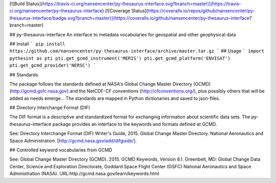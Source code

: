 [![Build Status](https://travis-ci.org/nansencenter/py-thesaurus-interface.svg?branch=master)](https://travis-ci.org/nansencenter/py-thesaurus-interface)
[![Coverage Status](https://coveralls.io/repos/github/nansencenter/py-thesaurus-interface/badge.svg?branch=master)](https://coveralls.io/github/nansencenter/py-thesaurus-interface?branch=master)

## py-thesaurus-interface
An interface to metadata vocabularies for geospatial and other geophysical data

## Install
```
pip install https://github.com/nansencenter/py-thesaurus-interface/archive/master.tar.gz
```
## Usage
```
import pythesint as pti
pti.get_gcmd_instrument('MERIS')
pti.get_gcmd_platform('ENVISAT')
pti.get_gcmd_provider('NERSC')
```

## Standards

The package follows the standards defined at NASA's Global Change Master Directory (GCMD) (http://gcmd.gsfc.nasa.gov) and the NetCDF-CF conventions (http://cfconventions.org/), plus possibly others that will be added as needs emerge... The standards are mapped in Python dictionaries and saved to json-files.

## Directory Interchange Format (DIF)

The DIF format is a descriptive and standardized format for exchanging information about scientific data sets. The py-thesaurus-interface package provides an interface to the keywords and formats defined at GCMD.

See: Directory Interchange Format (DIF) Writer's Guide, 2015. Global Change Master Directory. National Aeronautics and Space Administration. [http://gcmd.nasa.gov/add/difguide/].

## Controlled keyword vocabularies from GCMD

See: Global Change Master Directory (GCMD). 2015. GCMD Keywords, Version 8.1. Greenbelt, MD: Global Change Data Center, Science and Exploration Directorate, Goddard Space Flight Center (GSFC) National Aeronautics and Space Administration (NASA). URL:http://gcmd.nasa.gov/learn/keywords.html



